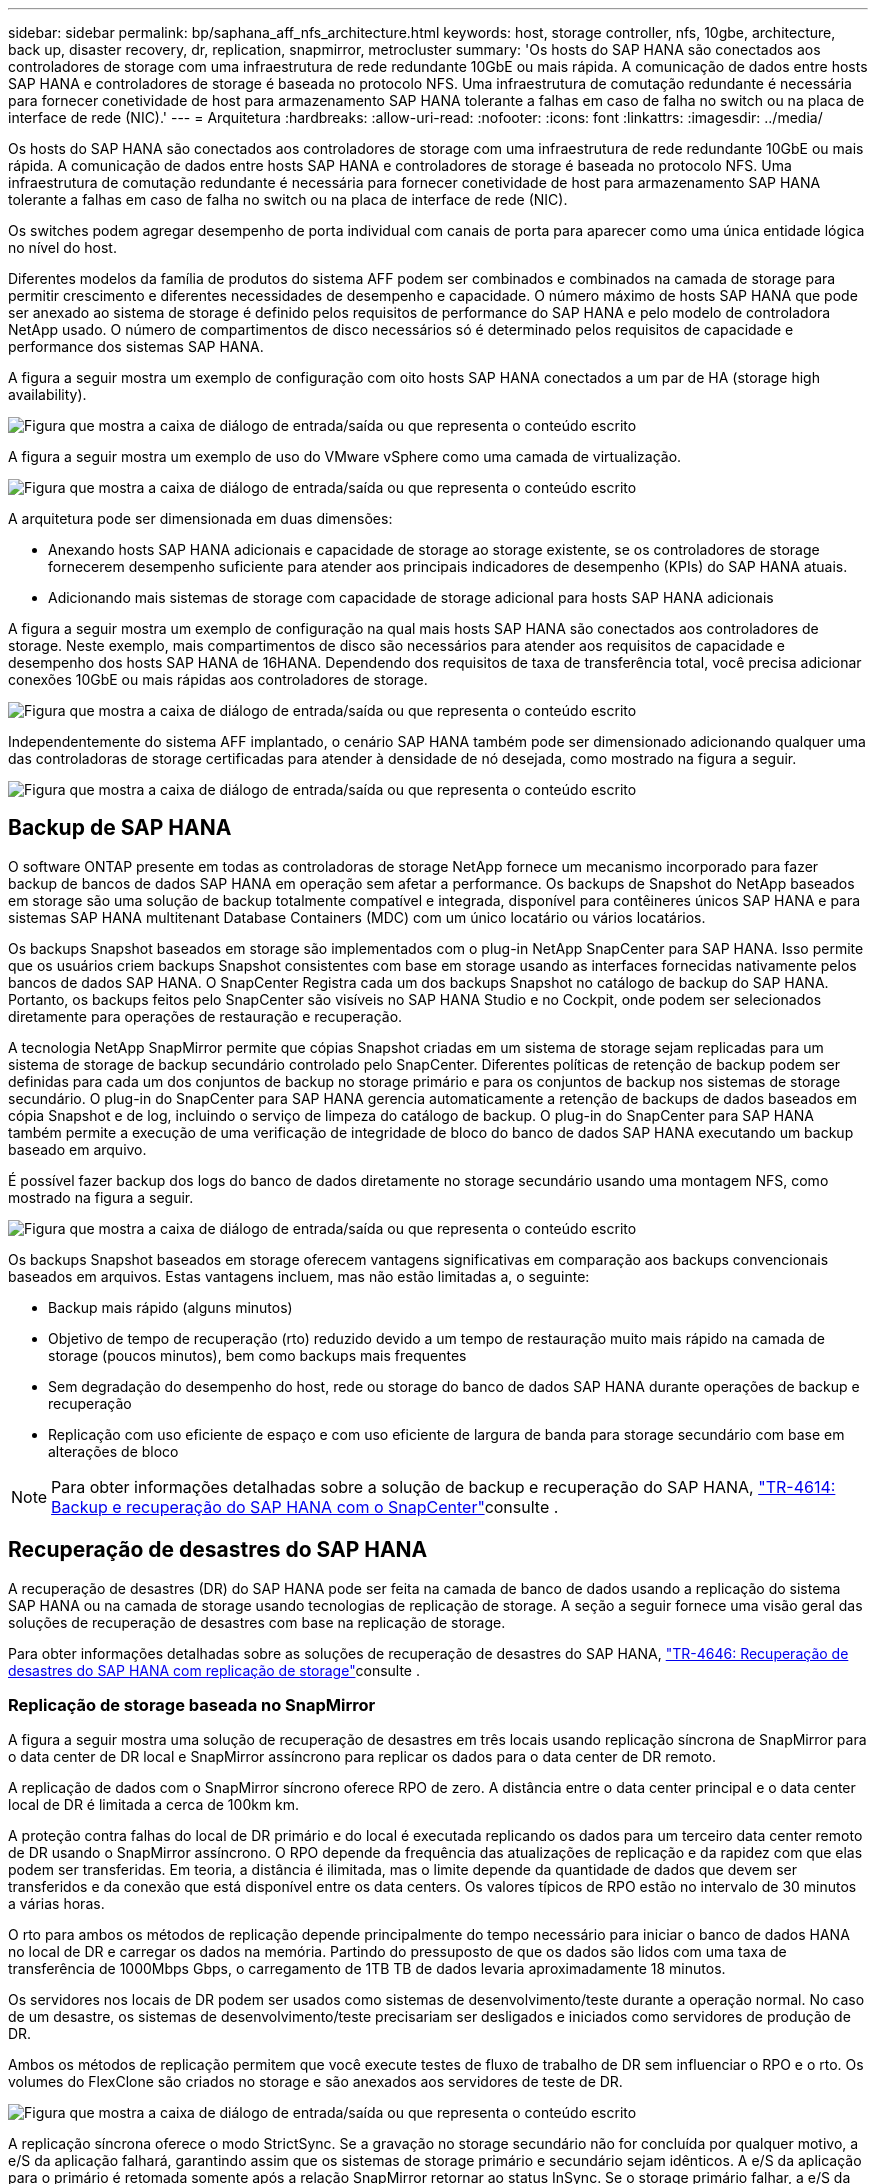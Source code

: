 ---
sidebar: sidebar 
permalink: bp/saphana_aff_nfs_architecture.html 
keywords: host, storage controller, nfs, 10gbe, architecture, back up, disaster recovery, dr, replication, snapmirror, metrocluster 
summary: 'Os hosts do SAP HANA são conectados aos controladores de storage com uma infraestrutura de rede redundante 10GbE ou mais rápida. A comunicação de dados entre hosts SAP HANA e controladores de storage é baseada no protocolo NFS. Uma infraestrutura de comutação redundante é necessária para fornecer conetividade de host para armazenamento SAP HANA tolerante a falhas em caso de falha no switch ou na placa de interface de rede (NIC).' 
---
= Arquitetura
:hardbreaks:
:allow-uri-read: 
:nofooter: 
:icons: font
:linkattrs: 
:imagesdir: ../media/


[role="lead"]
Os hosts do SAP HANA são conectados aos controladores de storage com uma infraestrutura de rede redundante 10GbE ou mais rápida. A comunicação de dados entre hosts SAP HANA e controladores de storage é baseada no protocolo NFS. Uma infraestrutura de comutação redundante é necessária para fornecer conetividade de host para armazenamento SAP HANA tolerante a falhas em caso de falha no switch ou na placa de interface de rede (NIC).

Os switches podem agregar desempenho de porta individual com canais de porta para aparecer como uma única entidade lógica no nível do host.

Diferentes modelos da família de produtos do sistema AFF podem ser combinados e combinados na camada de storage para permitir crescimento e diferentes necessidades de desempenho e capacidade. O número máximo de hosts SAP HANA que pode ser anexado ao sistema de storage é definido pelos requisitos de performance do SAP HANA e pelo modelo de controladora NetApp usado. O número de compartimentos de disco necessários só é determinado pelos requisitos de capacidade e performance dos sistemas SAP HANA.

A figura a seguir mostra um exemplo de configuração com oito hosts SAP HANA conectados a um par de HA (storage high availability).

image:saphana_aff_nfs_image2.png["Figura que mostra a caixa de diálogo de entrada/saída ou que representa o conteúdo escrito"]

A figura a seguir mostra um exemplo de uso do VMware vSphere como uma camada de virtualização.

image:saphana_aff_nfs_image3.jpg["Figura que mostra a caixa de diálogo de entrada/saída ou que representa o conteúdo escrito"]

A arquitetura pode ser dimensionada em duas dimensões:

* Anexando hosts SAP HANA adicionais e capacidade de storage ao storage existente, se os controladores de storage fornecerem desempenho suficiente para atender aos principais indicadores de desempenho (KPIs) do SAP HANA atuais.
* Adicionando mais sistemas de storage com capacidade de storage adicional para hosts SAP HANA adicionais


A figura a seguir mostra um exemplo de configuração na qual mais hosts SAP HANA são conectados aos controladores de storage. Neste exemplo, mais compartimentos de disco são necessários para atender aos requisitos de capacidade e desempenho dos hosts SAP HANA de 16HANA. Dependendo dos requisitos de taxa de transferência total, você precisa adicionar conexões 10GbE ou mais rápidas aos controladores de storage.

image:saphana_aff_nfs_image4.png["Figura que mostra a caixa de diálogo de entrada/saída ou que representa o conteúdo escrito"]

Independentemente do sistema AFF implantado, o cenário SAP HANA também pode ser dimensionado adicionando qualquer uma das controladoras de storage certificadas para atender à densidade de nó desejada, como mostrado na figura a seguir.

image:saphana_aff_nfs_image5.png["Figura que mostra a caixa de diálogo de entrada/saída ou que representa o conteúdo escrito"]



== Backup de SAP HANA

O software ONTAP presente em todas as controladoras de storage NetApp fornece um mecanismo incorporado para fazer backup de bancos de dados SAP HANA em operação sem afetar a performance. Os backups de Snapshot do NetApp baseados em storage são uma solução de backup totalmente compatível e integrada, disponível para contêineres únicos SAP HANA e para sistemas SAP HANA multitenant Database Containers (MDC) com um único locatário ou vários locatários.

Os backups Snapshot baseados em storage são implementados com o plug-in NetApp SnapCenter para SAP HANA. Isso permite que os usuários criem backups Snapshot consistentes com base em storage usando as interfaces fornecidas nativamente pelos bancos de dados SAP HANA. O SnapCenter Registra cada um dos backups Snapshot no catálogo de backup do SAP HANA. Portanto, os backups feitos pelo SnapCenter são visíveis no SAP HANA Studio e no Cockpit, onde podem ser selecionados diretamente para operações de restauração e recuperação.

A tecnologia NetApp SnapMirror permite que cópias Snapshot criadas em um sistema de storage sejam replicadas para um sistema de storage de backup secundário controlado pelo SnapCenter. Diferentes políticas de retenção de backup podem ser definidas para cada um dos conjuntos de backup no storage primário e para os conjuntos de backup nos sistemas de storage secundário. O plug-in do SnapCenter para SAP HANA gerencia automaticamente a retenção de backups de dados baseados em cópia Snapshot e de log, incluindo o serviço de limpeza do catálogo de backup. O plug-in do SnapCenter para SAP HANA também permite a execução de uma verificação de integridade de bloco do banco de dados SAP HANA executando um backup baseado em arquivo.

É possível fazer backup dos logs do banco de dados diretamente no storage secundário usando uma montagem NFS, como mostrado na figura a seguir.

image:saphana_aff_nfs_image6.jpg["Figura que mostra a caixa de diálogo de entrada/saída ou que representa o conteúdo escrito"]

Os backups Snapshot baseados em storage oferecem vantagens significativas em comparação aos backups convencionais baseados em arquivos. Estas vantagens incluem, mas não estão limitadas a, o seguinte:

* Backup mais rápido (alguns minutos)
* Objetivo de tempo de recuperação (rto) reduzido devido a um tempo de restauração muito mais rápido na camada de storage (poucos minutos), bem como backups mais frequentes
* Sem degradação do desempenho do host, rede ou storage do banco de dados SAP HANA durante operações de backup e recuperação
* Replicação com uso eficiente de espaço e com uso eficiente de largura de banda para storage secundário com base em alterações de bloco



NOTE: Para obter informações detalhadas sobre a solução de backup e recuperação do SAP HANA, https://docs.netapp.com/us-en/netapp-solutions-sap/backup/saphana-br-scs-overview.html["TR-4614: Backup e recuperação do SAP HANA com o SnapCenter"^]consulte .



== Recuperação de desastres do SAP HANA

A recuperação de desastres (DR) do SAP HANA pode ser feita na camada de banco de dados usando a replicação do sistema SAP HANA ou na camada de storage usando tecnologias de replicação de storage. A seção a seguir fornece uma visão geral das soluções de recuperação de desastres com base na replicação de storage.

Para obter informações detalhadas sobre as soluções de recuperação de desastres do SAP HANA,  https://docs.netapp.com/us-en/netapp-solutions-sap/backup/saphana-dr-sr_pdf_link.html["TR-4646: Recuperação de desastres do SAP HANA com replicação de storage"^]consulte .



=== Replicação de storage baseada no SnapMirror

A figura a seguir mostra uma solução de recuperação de desastres em três locais usando replicação síncrona de SnapMirror para o data center de DR local e SnapMirror assíncrono para replicar os dados para o data center de DR remoto.

A replicação de dados com o SnapMirror síncrono oferece RPO de zero. A distância entre o data center principal e o data center local de DR é limitada a cerca de 100km km.

A proteção contra falhas do local de DR primário e do local é executada replicando os dados para um terceiro data center remoto de DR usando o SnapMirror assíncrono. O RPO depende da frequência das atualizações de replicação e da rapidez com que elas podem ser transferidas. Em teoria, a distância é ilimitada, mas o limite depende da quantidade de dados que devem ser transferidos e da conexão que está disponível entre os data centers. Os valores típicos de RPO estão no intervalo de 30 minutos a várias horas.

O rto para ambos os métodos de replicação depende principalmente do tempo necessário para iniciar o banco de dados HANA no local de DR e carregar os dados na memória. Partindo do pressuposto de que os dados são lidos com uma taxa de transferência de 1000Mbps Gbps, o carregamento de 1TB TB de dados levaria aproximadamente 18 minutos.

Os servidores nos locais de DR podem ser usados como sistemas de desenvolvimento/teste durante a operação normal. No caso de um desastre, os sistemas de desenvolvimento/teste precisariam ser desligados e iniciados como servidores de produção de DR.

Ambos os métodos de replicação permitem que você execute testes de fluxo de trabalho de DR sem influenciar o RPO e o rto. Os volumes do FlexClone são criados no storage e são anexados aos servidores de teste de DR.

image:saphana_aff_nfs_image7.png["Figura que mostra a caixa de diálogo de entrada/saída ou que representa o conteúdo escrito"]

A replicação síncrona oferece o modo StrictSync. Se a gravação no storage secundário não for concluída por qualquer motivo, a e/S da aplicação falhará, garantindo assim que os sistemas de storage primário e secundário sejam idênticos. A e/S da aplicação para o primário é retomada somente após a relação SnapMirror retornar ao status InSync. Se o storage primário falhar, a e/S da aplicação poderá ser retomada no storage secundário após o failover sem perda de dados. No modo StrictSync, o RPO é sempre zero.



=== Replicação de storage baseada no MetroCluster

A figura a seguir mostra uma visão geral de alto nível da solução. O cluster de storage em cada local fornece alta disponibilidade local e é usado para o workload de produção. Os dados de cada local são replicados em sincronia para o outro local e estão disponíveis em caso de failover de desastres.

image:saphana_aff_nfs_image8.png["Figura que mostra a caixa de diálogo de entrada/saída ou que representa o conteúdo escrito"]
